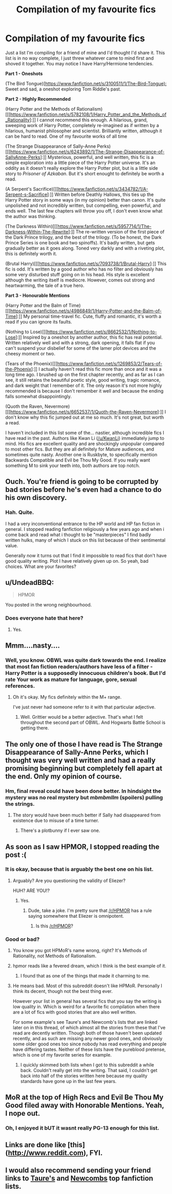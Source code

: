#+TITLE: Compilation of my favourite fics

* Compilation of my favourite fics
:PROPERTIES:
:Author: tehwoflcopter
:Score: 0
:DateUnix: 1472550192.0
:DateShort: 2016-Aug-30
:FlairText: Recommendation
:END:
Just a list I'm compiling for a friend of mine and I'd thought I'd share it. This list is in no way complete, I just threw whatever came to mind first and shoved it together. You may notice I have Harry/Hermione tendencies.

*Part 1 - Oneshots*

(The Bird Tongue)[[[https://www.fanfiction.net/s/3100511/1/The-Bird-Tongue):]] Sweet and sad, a oneshot exploring Tom Riddle's past.

*Part 2 - Highly Recommended*

(Harry Potter and the Methods of Rationalism)[[[https://www.fanfiction.net/s/5782108/1/Harry_Potter_and_the_Methods_of_Rationality]:]] I cannot recommend this enough. A hilarious, grand, sweeping work of Harry Potter, completely re-imagined as if written by a hilarious, humanist philosopher and scientist. Brilliantly written, although it can be hard to read. One of my favourite works of all time

(The Strange Disappearance of Sally-Anne Perks)[[[https://www.fanfiction.net/s/6243892/1/The-Strange-Disappearance-of-SallyAnne-Perks]:]] Mysterious, powerful, and well written, this fic is a simple exploration into a little piece of the Harry Potter universe. It's an oddity as it doesn't really explore the Harry Potter plot, but is a little side story to /Prisoner of Azkaban/. But it's short enought to definitely be worth a read.

(A Serpent's Sacrifice)[[[https://www.fanfiction.net/s/3434782/1/A-Serpent-s-Sacrifice]:]] Written before Deathly Hallows, this ties up the Harry Potter story in some ways (in my opinion) better than canon. It's quite unpolished and not incredibly written, but compelling, even powerful, and ends well. The last few chapters will throw you off, I don't even know what the author was thinking.

(The Darkness Within)[[[https://www.fanfiction.net/s/5957714/1/The-Darkness-Within-The-Rewrite]:]] The re-written version of the first piece of the Dark Prince trilogy, and the best of the trilogy. (To be honest, the Dark Prince Series is one book and two spinoffs). It's badly written, but gets gradually better as it goes along. Toned very darkly and with a riveting plot, this is definitely worth it.

(Brutal Harry)[[[https://www.fanfiction.net/s/7093738/1/Brutal-Harry]:]] This fic is odd. It's written by a good author who has no filter and obviously has some very disturbed stuff going on in his head. His style is excellent although the writing itself is mediocre. However, comes out strong and heartwarming, the tale of a true hero.

*Part 3 - Honourable Mentions*

(Harry Potter and the Balm of Time)[[[https://www.fanfiction.net/s/4986849/1/Harry-Potter-and-the-Balm-of-Time]:]] My personal time-travel fic. Cute, fluffy and romantic, it's worth a read if you can ignore its faults.

(Nothing to Lose)[[[https://www.fanfiction.net/s/8662532/1/Nothing-to-Lose]:]] Inspired by a oneshot by another author, this fic has real potential. Written relatively well and with a strong, dark opening, it falls flat if you can't suspend your disbelief for some of the lamer plot devices and the cheesy moment or two.

(Tears of the Phoenix)[[[https://www.fanfiction.net/s/1269853/2/Tears-of-the-Phoenix]:]] I actually haven't read this fic more than once and it was a long time ago. I brushed up on the first chapter recently, and as far as I can see, it still retains the beautiful poetic style, good writing, tragic romance, and dark weight that I remember of it. The only reason it's not more highly recommended is because I don't remember it well and because the ending falls somewhat disappointingly.

(Quoth the Raven, Nevermore)[[[https://www.fanfiction.net/s/6652537/1/Quoth-the-Raven-Nevermore]:]] I don't know why this fic jumped out at me so much. It's not great, but worth a read.

I haven't included in this list some of the... nastier, although incredible fics I have read in the past. Authors like Kwan Li ([[/u/KwanLi]]) immediately jump to mind. His fics are excellent quality and are shockingly unpopular compared to most other fics. But they are all definitely for Mature audiences, and sometimes quite nasty. Another one is Ruskbyte, to specifically mention Backwards Compatible and Evil be Thou My Good. If you really want something M to sink your teeth into, both authors are top notch.


** Ouch. You're friend is going to be corrupted by bad stories before he's even had a chance to do his own discovery.
:PROPERTIES:
:Author: Lord_Anarchy
:Score: 11
:DateUnix: 1472561578.0
:DateShort: 2016-Aug-30
:END:

*** Hah. Quite.

I had a very inconventional entrance to the HP world and HP fan fiction in general. I stopped reading fanfiction religiously a few years ago and when i come back and read what i thought to be "masterpieces" I find badly written hulks, many of which I stuck on this list because of their sentimental value.

Generally now it turns out that I find it impossible to read fics that don't have good quality writing. Plot I have relatively given up on. So yeah, bad choices. What are your favorites?
:PROPERTIES:
:Author: tehwoflcopter
:Score: 2
:DateUnix: 1472566686.0
:DateShort: 2016-Aug-30
:END:


** u/UndeadBBQ:
#+begin_quote
  HPMOR
#+end_quote

You posted in the wrong neighbourhood.
:PROPERTIES:
:Author: UndeadBBQ
:Score: 10
:DateUnix: 1472567645.0
:DateShort: 2016-Aug-30
:END:

*** Does everyone hate that here?
:PROPERTIES:
:Author: tehwoflcopter
:Score: 1
:DateUnix: 1472608008.0
:DateShort: 2016-Aug-31
:END:

**** Yes.
:PROPERTIES:
:Author: UndeadBBQ
:Score: 3
:DateUnix: 1472630204.0
:DateShort: 2016-Aug-31
:END:


** Mmm....nasty....
:PROPERTIES:
:Author: KwanLi
:Score: 6
:DateUnix: 1472562483.0
:DateShort: 2016-Aug-30
:END:

*** Well, you know. OBWL was quite dark towards the end. I realize that most fan fiction readers/authors have less of a filter - Harry Potter is a supposedly innocuous children's book. But I'd rate Your work as mature for language, gore, sexual references.
:PROPERTIES:
:Author: tehwoflcopter
:Score: 1
:DateUnix: 1472566838.0
:DateShort: 2016-Aug-30
:END:

**** Oh it's okay. My fics definitely within the M+ range.

I've just never had someone refer to it with that particular adjective.
:PROPERTIES:
:Author: KwanLi
:Score: 1
:DateUnix: 1472574551.0
:DateShort: 2016-Aug-30
:END:

***** Well. Grittier would be a better adjective. That's what I felt throughout the second part of OBWL. And Hogwarts Battle School is getting there.
:PROPERTIES:
:Author: tehwoflcopter
:Score: 1
:DateUnix: 1472608272.0
:DateShort: 2016-Aug-31
:END:


** The only one of those I have read is The Strange Disappearance of Sally-Anne Perks, which I thought was very well written and had a really promising beginning but completely fell apart at the end. Only my opinion of course.
:PROPERTIES:
:Author: booksandpots
:Score: 5
:DateUnix: 1472565608.0
:DateShort: 2016-Aug-30
:END:

*** Hm, final reveal could have been done better. In hindsight the mystery was no real mystery but /mbmbmllm/ (spoilers) pulling the strings.
:PROPERTIES:
:Author: tehwoflcopter
:Score: 1
:DateUnix: 1472566904.0
:DateShort: 2016-Aug-30
:END:

**** The story would have been much better if Sally had disappeared from existence due to misuse of a time turner.
:PROPERTIES:
:Score: 1
:DateUnix: 1472573989.0
:DateShort: 2016-Aug-30
:END:

***** There's a plotbunny if I ever saw one.
:PROPERTIES:
:Author: booksandpots
:Score: 2
:DateUnix: 1472585876.0
:DateShort: 2016-Aug-31
:END:


** As soon as I saw HPMOR, I stopped reading the post :(
:PROPERTIES:
:Score: 15
:DateUnix: 1472554390.0
:DateShort: 2016-Aug-30
:END:

*** It is okay, because that is arguably the best one on his list.
:PROPERTIES:
:Author: Murky_Red
:Score: 6
:DateUnix: 1472564431.0
:DateShort: 2016-Aug-30
:END:

**** Arguably? Are you questioning the validity of Eliezer?

HUH? ARE YOU!?
:PROPERTIES:
:Author: tehwoflcopter
:Score: -1
:DateUnix: 1472566954.0
:DateShort: 2016-Aug-30
:END:

***** Yes.
:PROPERTIES:
:Author: yarglethatblargle
:Score: 5
:DateUnix: 1472574366.0
:DateShort: 2016-Aug-30
:END:

****** Dude, take a joke. I'm pretty sure that [[/r/HPMOR]] has a rule saying somewhere that Eliezer is omnipotent.
:PROPERTIES:
:Author: tehwoflcopter
:Score: 1
:DateUnix: 1472607718.0
:DateShort: 2016-Aug-31
:END:

******* Is this [[/r/HPMOR]]?
:PROPERTIES:
:Author: yarglethatblargle
:Score: 3
:DateUnix: 1472607790.0
:DateShort: 2016-Aug-31
:END:


*** Good or bad?
:PROPERTIES:
:Author: tehwoflcopter
:Score: 0
:DateUnix: 1472566920.0
:DateShort: 2016-Aug-30
:END:

**** You know you got HPMoR's name wrong, right? It's Methods of Rationality, not Methods of Rationalism.
:PROPERTIES:
:Author: yarglethatblargle
:Score: 1
:DateUnix: 1472574707.0
:DateShort: 2016-Aug-30
:END:


**** hpmor reads like a fevered dream, which I think is the best example of it.
:PROPERTIES:
:Author: Missing_Minus
:Score: 1
:DateUnix: 1472579184.0
:DateShort: 2016-Aug-30
:END:

***** I found that as one of the things that made it charming to me.
:PROPERTIES:
:Author: tehwoflcopter
:Score: 1
:DateUnix: 1472607752.0
:DateShort: 2016-Aug-31
:END:


**** He means bad. Most of this subreddit doesn't like HPMoR. Personally I think its decent, though not the best thing ever.

However your list in general has several fics that you say the writing is low quality in. Which is weird for a favorite fic compilation when there are a lot of fics with good stories that are also well written.

For some example's see Taure's and Newcomb's lists that are linked later on in this thread, of which almost all the stories from these that I've read are decently written. Though both of those haven't been updated recently, and as such are missing any newer good ones, and obviously some older good ones too since nobody has read everything and people have differing tastes. Neither of these lists have the pureblood pretense, which is one of my favorite series for example.
:PROPERTIES:
:Author: prism1234
:Score: 1
:DateUnix: 1472620103.0
:DateShort: 2016-Aug-31
:END:

***** I quickly skimmed both lists when I got to this subreddit a while back. Couldn't really get into the writing. That said, I couldn't get back into half of the stories written here because my quality standards have gone up in the last few years.
:PROPERTIES:
:Author: tehwoflcopter
:Score: 1
:DateUnix: 1472715160.0
:DateShort: 2016-Sep-01
:END:


** MoR at the top of High Recs and Evil Be Thou My Good filed away with Honorable Mentions. Yeah, I nope out.
:PROPERTIES:
:Author: ScottPress
:Score: 5
:DateUnix: 1472574328.0
:DateShort: 2016-Aug-30
:END:

*** Oh, I enjoyed it bUT it wasnt really PG-13 enough for this list.
:PROPERTIES:
:Author: tehwoflcopter
:Score: 1
:DateUnix: 1472607978.0
:DateShort: 2016-Aug-31
:END:


** Links are done like [this]([[http://www.reddit.com]]), FYI.
:PROPERTIES:
:Score: 3
:DateUnix: 1472554870.0
:DateShort: 2016-Aug-30
:END:


** I would also recommend sending your friend links to [[https://docs.google.com/document/d/1NkGVr2UUmX3AkexY8P9GZkQFMVfLsxVHckcwW2FzDSA/mobilebasic][Taure's]] and [[https://docs.google.com/document/d/1gjpJsBshvv5sSTHsbHQ269e3DW2ZReBH20AT7NufJYw/mobilebasic][Newcombs]] top fanfiction lists.
:PROPERTIES:
:Author: WetBananas
:Score: 2
:DateUnix: 1472575239.0
:DateShort: 2016-Aug-30
:END:
